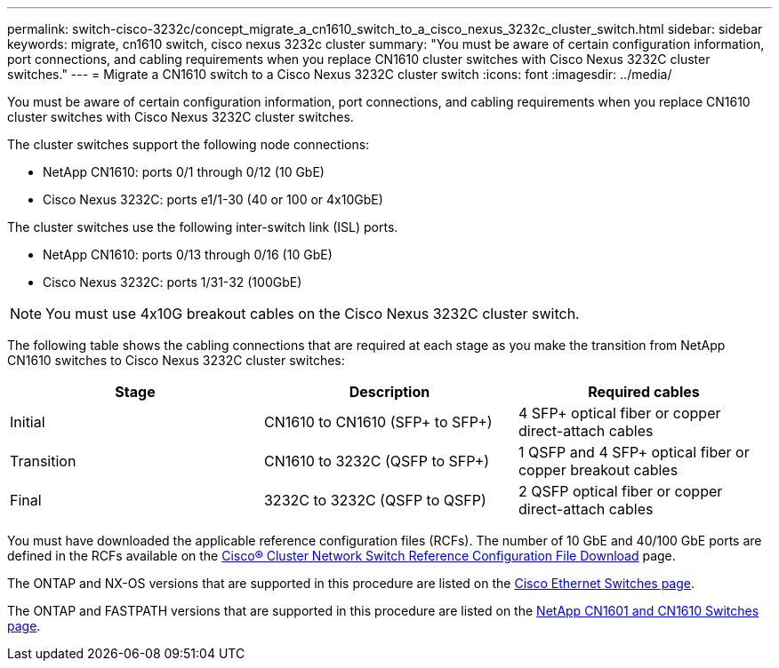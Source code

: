 ---
permalink: switch-cisco-3232c/concept_migrate_a_cn1610_switch_to_a_cisco_nexus_3232c_cluster_switch.html
sidebar: sidebar
keywords: migrate, cn1610 switch, cisco nexus 3232c cluster
summary: "You must be aware of certain configuration information, port connections, and cabling requirements when you replace CN1610 cluster switches with Cisco Nexus 3232C cluster switches."
---
= Migrate a CN1610 switch to a Cisco Nexus 3232C cluster switch
:icons: font
:imagesdir: ../media/

[.lead]
You must be aware of certain configuration information, port connections, and cabling requirements when you replace CN1610 cluster switches with Cisco Nexus 3232C cluster switches.

The cluster switches support the following node connections:

* NetApp CN1610: ports 0/1 through 0/12 (10 GbE)
* Cisco Nexus 3232C: ports e1/1-30 (40 or 100 or 4x10GbE)

The cluster switches use the following inter-switch link (ISL) ports.

* NetApp CN1610: ports 0/13 through 0/16 (10 GbE)
* Cisco Nexus 3232C: ports 1/31-32 (100GbE)

[NOTE]
====
You must use 4x10G breakout cables on the Cisco Nexus 3232C cluster switch.
====

The following table shows the cabling connections that are required at each stage as you make the transition from NetApp CN1610 switches to Cisco Nexus 3232C cluster switches:
[options="header"]
|===
| Stage| Description| Required cables
a|
Initial
a|
CN1610 to CN1610 (SFP+ to SFP+)
a|
4 SFP+ optical fiber or copper direct-attach cables
a|
Transition
a|
CN1610 to 3232C (QSFP to SFP+)
a|
1 QSFP and 4 SFP+ optical fiber or copper breakout cables
a|
Final
a|
3232C to 3232C (QSFP to QSFP)
a|
2 QSFP optical fiber or copper direct-attach cables
|===
You must have downloaded the applicable reference configuration files (RCFs). The number of 10 GbE and 40/100 GbE ports are defined in the RCFs available on the https://mysupport.netapp.com/NOW/download/software/sanswitch/fcp/Cisco/netapp_cnmn/download.shtml[Cisco® Cluster Network Switch Reference Configuration File Download^] page.

The ONTAP and NX-OS versions that are supported in this procedure are listed on the link:https://mysupport.netapp.com/NOW/download/software/cm_switches/.html[Cisco Ethernet Switches page^].

The ONTAP and FASTPATH versions that are supported in this procedure are listed on the link:http://support.netapp.com/NOW/download/software/cm_switches_ntap/.html[NetApp CN1601 and CN1610 Switches page^].
